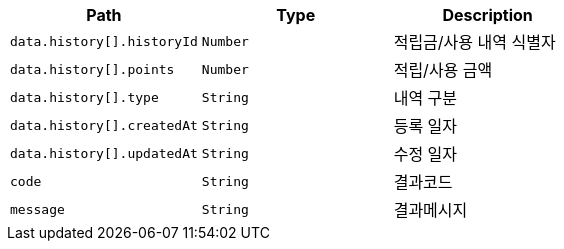 |===
|Path|Type|Description

|`+data.history[].historyId+`
|`+Number+`
|적립금/사용 내역 식별자

|`+data.history[].points+`
|`+Number+`
|적립/사용 금액

|`+data.history[].type+`
|`+String+`
|내역 구분

|`+data.history[].createdAt+`
|`+String+`
|등록 일자

|`+data.history[].updatedAt+`
|`+String+`
|수정 일자

|`+code+`
|`+String+`
|결과코드

|`+message+`
|`+String+`
|결과메시지

|===